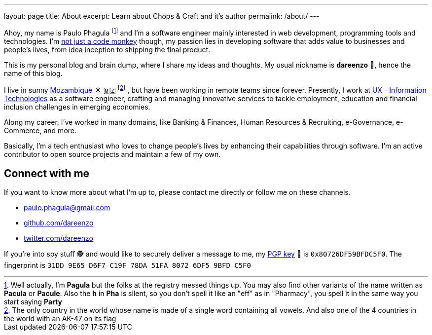 ---
layout: page
title: About
excerpt: Learn about Chops & Craft and it's author
permalink: /about/
---

Ahoy, my name is Paulo Phagula
footnote:[
Well actually, I'm *Pagula* but the folks at the registry messed things up.
You may also find other variants of the name written as *Pacula* or *Pacule*.
Also the *h* in *Pha* is silent, so you don't spell it like an "eff" as in "Pharmacy",
you spell it in the same way you start saying *Party*
]
and I'm a software engineer mainly interested
in web development, programming tools and technologies.
I'm https://www.youtube.com/watch?v=4E3xfR6IBII[not just a code monkey^]
though, my passion lies in developing software that adds value to businesses and
people's lives, from idea inception to shipping the final product.

This is my personal blog and brain dump, where I share my ideas and thoughts.
My usual nickname is **dareenzo** 🤦, hence the name of this blog.

I live in sunny https://en.wikipedia.org/wiki/Mozambique[Mozambique^]
☀️ 🇲🇿 footnote:[
The only country in the world whose name is made of a single word containing all vowels.
And also one of the 4 countries in the world with an AK-47 on its flag
]
, but have been working in remote teams since forever.
Presently, I work at http://www.ux.co.mz[UX - Information Technologies^] as a
software engineer, crafting and managing innovative services to tackle employment,
education and financial inclusion challenges in emerging economies.

Along my career, I've worked in many domains, like Banking & Finances, Human Resources
& Recruiting, e-Governance, e-Commerce, and more.

// I hold a BS degree in Computer Science from http://www.ustm.ac.mz[Universidade São Tomás de Moçambique]
// with a specialization in Software Engineering.

Basically, I'm a tech enthusiast who loves to change people's lives by enhancing
their capabilities through software.
I'm an active contributor to open source projects and maintain a few of my own.

== Connect with me

If you want to know more about what I'm up to, please contact me directly or
follow me on these channels.

- paulo.phagula@gmail.com
- https://github.com/dareenzo[github.com/dareenzo^]
- https://twitter.com/dareenzo[twitter.com/dareenzo^]

If you're into spy stuff 🕵️ and would like to securely deliver a message to me,
my link:/key.asc[PGP key] 🔑 is `0x80726DF59BFDC5F0`.
The fingerprint is `31DD 9E65 D6F7 C19F 78DA 51FA 8072 6DF5 9BFD C5F0`
